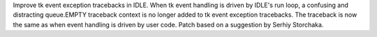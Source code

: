 Improve tk event exception tracebacks in IDLE.
When tk event handling is driven by IDLE's run loop, a confusing
and distracting queue.EMPTY traceback context is no longer added
to tk event exception tracebacks.  The traceback is now the same
as when event handling is driven by user code.  Patch based on a
suggestion by Serhiy Storchaka.

